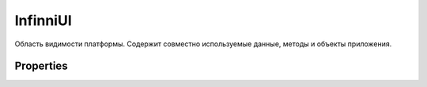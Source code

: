 InfinniUI
=========

Область видимости платформы. Содержит совместно используемые данные,
методы и объекты приложения.

Properties
----------

.. list-table::
   :header-rows: 1

   * - Name
     - Type
     - Description
   * - `config <InfinniUI.config>`__
     - ``Object``
     - Параметры конфигурации приложения
   * - ``global``
     - `GlobalContext <../GlobalContext>`__
     - Глобальный контекст приложения.
   * - ``localizations``

